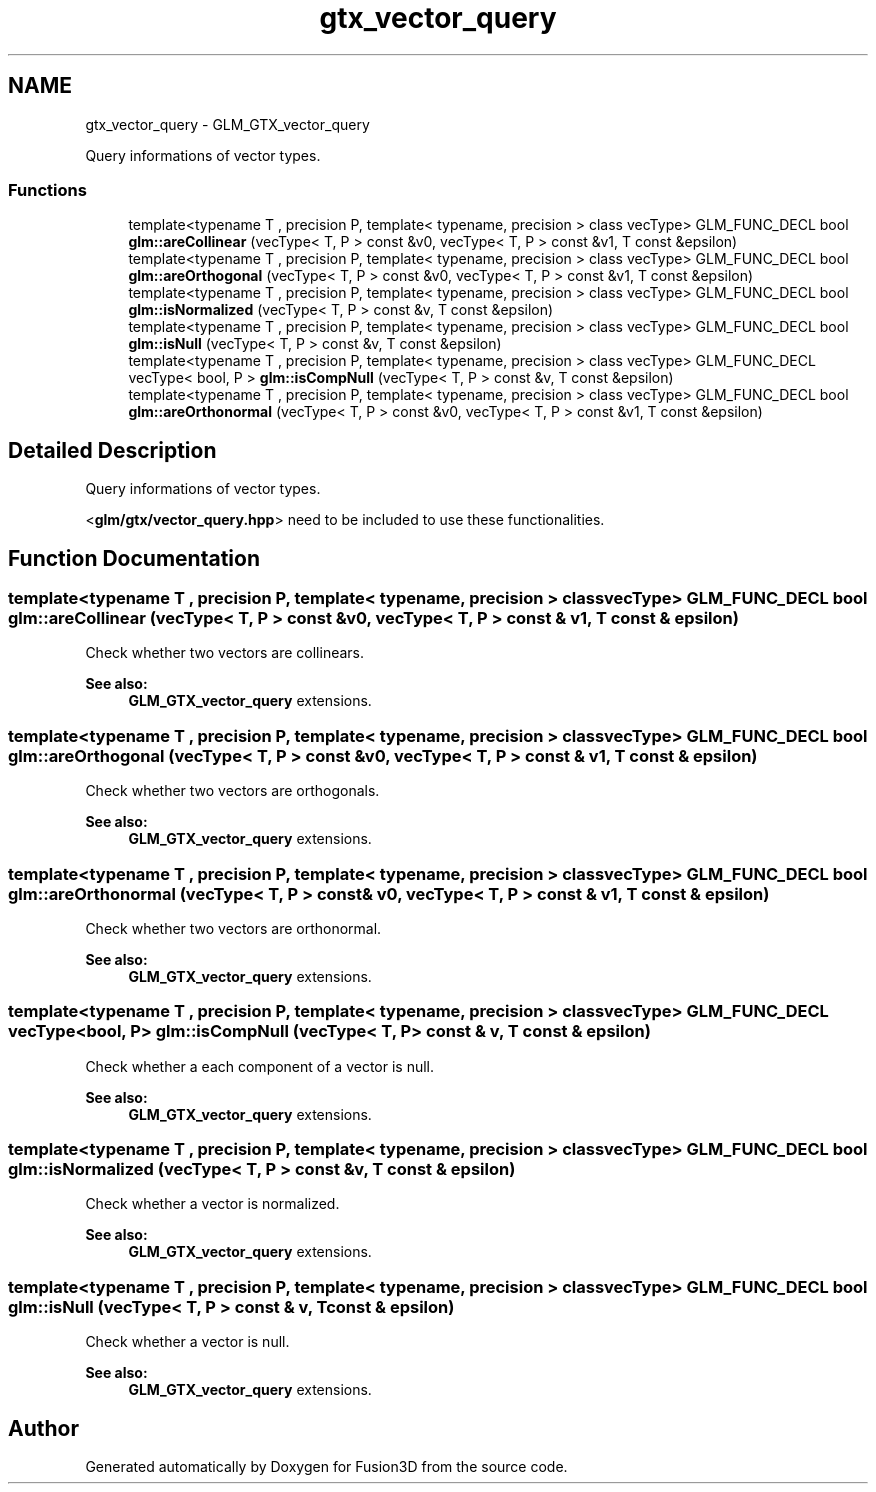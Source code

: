 .TH "gtx_vector_query" 3 "Tue Nov 24 2015" "Version 0.0.0.1" "Fusion3D" \" -*- nroff -*-
.ad l
.nh
.SH NAME
gtx_vector_query \- GLM_GTX_vector_query
.PP
Query informations of vector types\&.  

.SS "Functions"

.in +1c
.ti -1c
.RI "template<typename T , precision P, template< typename, precision > class vecType> GLM_FUNC_DECL bool \fBglm::areCollinear\fP (vecType< T, P > const &v0, vecType< T, P > const &v1, T const &epsilon)"
.br
.ti -1c
.RI "template<typename T , precision P, template< typename, precision > class vecType> GLM_FUNC_DECL bool \fBglm::areOrthogonal\fP (vecType< T, P > const &v0, vecType< T, P > const &v1, T const &epsilon)"
.br
.ti -1c
.RI "template<typename T , precision P, template< typename, precision > class vecType> GLM_FUNC_DECL bool \fBglm::isNormalized\fP (vecType< T, P > const &v, T const &epsilon)"
.br
.ti -1c
.RI "template<typename T , precision P, template< typename, precision > class vecType> GLM_FUNC_DECL bool \fBglm::isNull\fP (vecType< T, P > const &v, T const &epsilon)"
.br
.ti -1c
.RI "template<typename T , precision P, template< typename, precision > class vecType> GLM_FUNC_DECL vecType< bool, P > \fBglm::isCompNull\fP (vecType< T, P > const &v, T const &epsilon)"
.br
.ti -1c
.RI "template<typename T , precision P, template< typename, precision > class vecType> GLM_FUNC_DECL bool \fBglm::areOrthonormal\fP (vecType< T, P > const &v0, vecType< T, P > const &v1, T const &epsilon)"
.br
.in -1c
.SH "Detailed Description"
.PP 
Query informations of vector types\&. 

<\fBglm/gtx/vector_query\&.hpp\fP> need to be included to use these functionalities\&. 
.SH "Function Documentation"
.PP 
.SS "template<typename T , precision P, template< typename, precision > class vecType> GLM_FUNC_DECL bool glm::areCollinear (vecType< T, P > const & v0, vecType< T, P > const & v1, T const & epsilon)"
Check whether two vectors are collinears\&. 
.PP
\fBSee also:\fP
.RS 4
\fBGLM_GTX_vector_query\fP extensions\&. 
.RE
.PP

.SS "template<typename T , precision P, template< typename, precision > class vecType> GLM_FUNC_DECL bool glm::areOrthogonal (vecType< T, P > const & v0, vecType< T, P > const & v1, T const & epsilon)"
Check whether two vectors are orthogonals\&. 
.PP
\fBSee also:\fP
.RS 4
\fBGLM_GTX_vector_query\fP extensions\&. 
.RE
.PP

.SS "template<typename T , precision P, template< typename, precision > class vecType> GLM_FUNC_DECL bool glm::areOrthonormal (vecType< T, P > const & v0, vecType< T, P > const & v1, T const & epsilon)"
Check whether two vectors are orthonormal\&. 
.PP
\fBSee also:\fP
.RS 4
\fBGLM_GTX_vector_query\fP extensions\&. 
.RE
.PP

.SS "template<typename T , precision P, template< typename, precision > class vecType> GLM_FUNC_DECL vecType<bool, P> glm::isCompNull (vecType< T, P > const & v, T const & epsilon)"
Check whether a each component of a vector is null\&. 
.PP
\fBSee also:\fP
.RS 4
\fBGLM_GTX_vector_query\fP extensions\&. 
.RE
.PP

.SS "template<typename T , precision P, template< typename, precision > class vecType> GLM_FUNC_DECL bool glm::isNormalized (vecType< T, P > const & v, T const & epsilon)"
Check whether a vector is normalized\&. 
.PP
\fBSee also:\fP
.RS 4
\fBGLM_GTX_vector_query\fP extensions\&. 
.RE
.PP

.SS "template<typename T , precision P, template< typename, precision > class vecType> GLM_FUNC_DECL bool glm::isNull (vecType< T, P > const & v, T const & epsilon)"
Check whether a vector is null\&. 
.PP
\fBSee also:\fP
.RS 4
\fBGLM_GTX_vector_query\fP extensions\&. 
.RE
.PP

.SH "Author"
.PP 
Generated automatically by Doxygen for Fusion3D from the source code\&.
